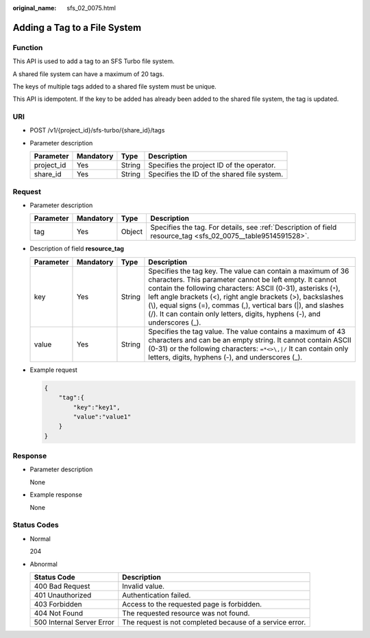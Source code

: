 :original_name: sfs_02_0075.html

.. _sfs_02_0075:

Adding a Tag to a File System
=============================

Function
--------

This API is used to add a tag to an SFS Turbo file system.

A shared file system can have a maximum of 20 tags.

The keys of multiple tags added to a shared file system must be unique.

This API is idempotent. If the key to be added has already been added to the shared file system, the tag is updated.

URI
---

-  POST /v1/{project_id}/sfs-turbo/{share_id}/tags
-  Parameter description

   ========== ========= ====== ===========================================
   Parameter  Mandatory Type   Description
   ========== ========= ====== ===========================================
   project_id Yes       String Specifies the project ID of the operator.
   share_id   Yes       String Specifies the ID of the shared file system.
   ========== ========= ====== ===========================================

Request
-------

-  Parameter description

   +-----------+-----------+--------+--------------------------------------------------------------------------------------------------------------+
   | Parameter | Mandatory | Type   | Description                                                                                                  |
   +===========+===========+========+==============================================================================================================+
   | tag       | Yes       | Object | Specifies the tag. For details, see :ref:`Description of field resource_tag <sfs_02_0075__table9514591528>`. |
   +-----------+-----------+--------+--------------------------------------------------------------------------------------------------------------+

-  Description of field **resource_tag**

   .. _sfs_02_0075__table9514591528:

   +-----------+-----------+--------+---------------------------------------------------------------------------------------------------------------------------------------------------------------------------------------------------------------------------------------------------------------------------------------------------------------------------------------------------------------------------------------------------------+
   | Parameter | Mandatory | Type   | Description                                                                                                                                                                                                                                                                                                                                                                                             |
   +===========+===========+========+=========================================================================================================================================================================================================================================================================================================================================================================================================+
   | key       | Yes       | String | Specifies the tag key. The value can contain a maximum of 36 characters. This parameter cannot be left empty. It cannot contain the following characters: ASCII (0-31), asterisks (``*``), left angle brackets (<), right angle brackets (>), backslashes (\\), equal signs (=), commas (,), vertical bars (|), and slashes (/). It can contain only letters, digits, hyphens (-), and underscores (_). |
   +-----------+-----------+--------+---------------------------------------------------------------------------------------------------------------------------------------------------------------------------------------------------------------------------------------------------------------------------------------------------------------------------------------------------------------------------------------------------------+
   | value     | Yes       | String | Specifies the tag value. The value contains a maximum of 43 characters and can be an empty string. It cannot contain ASCII (0-31) or the following characters: ``=*<>\,|/`` It can contain only letters, digits, hyphens (-), and underscores (_).                                                                                                                                                      |
   +-----------+-----------+--------+---------------------------------------------------------------------------------------------------------------------------------------------------------------------------------------------------------------------------------------------------------------------------------------------------------------------------------------------------------------------------------------------------------+

-  Example request

   .. code-block::

      {
          "tag":{
              "key":"key1",
              "value":"value1"
          }
      }

Response
--------

-  Parameter description

   None

-  Example response

   None

Status Codes
------------

-  Normal

   204

-  Abnormal

   +---------------------------+----------------------------------------------------------+
   | Status Code               | Description                                              |
   +===========================+==========================================================+
   | 400 Bad Request           | Invalid value.                                           |
   +---------------------------+----------------------------------------------------------+
   | 401 Unauthorized          | Authentication failed.                                   |
   +---------------------------+----------------------------------------------------------+
   | 403 Forbidden             | Access to the requested page is forbidden.               |
   +---------------------------+----------------------------------------------------------+
   | 404 Not Found             | The requested resource was not found.                    |
   +---------------------------+----------------------------------------------------------+
   | 500 Internal Server Error | The request is not completed because of a service error. |
   +---------------------------+----------------------------------------------------------+
